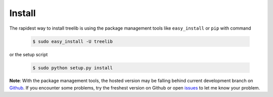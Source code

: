Install
==========

The rapidest way to install treelib is using the package management tools like
``easy_install`` or ``pip`` with command

	.. code-block:: sh

		$ sudo easy_install -U treelib

or the setup script

	.. code-block:: sh

		$ sudo python setup.py install

**Note**: With the package management tools, the hosted version may be falling
behind current development branch on `Github
<https://github.com/caesar0301/pyTree>`_. If you encounter some problems, try
the freshest version on Github or open `issues
<https://github.com/caesar0301/pyTree/issues>`_ to let me know your problem.
